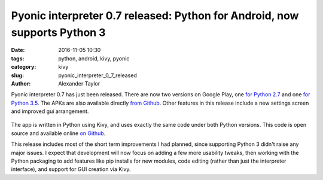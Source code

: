 Pyonic interpreter 0.7 released: Python for Android, now supports Python 3
##########################################################################

:date: 2016-11-05 10:30
:tags: python, android, kivy, pyonic
:category: kivy
:slug: pyonic_interpreter_0_7_released
:author: Alexander Taylor

Pyonic interpreter 0.7 has just been released. There are now two
versions on Google Play, one `for Python 2.7
<https://play.google.com/store/apps/details?id=net.inclem.pyonicinterpreter>`__
and one `for Python 3.5
<https://play.google.com/store/apps/details?id=net.inclem.pyonicinterpreter3>`__. The
APKs are also available directly `from Github
<https://github.com/inclement/Pyonic-interpreter/releases/tag/v0.7>`__. Other
features in this release include a new settings screen and improved
gui arrangement.

.. figure:: {filename}/media/pyonic_0_7_images.png
   :alt: Three screenshots of Pyonic interpreter.
   :align: center
   :width: 700px

The app is written in Python using Kivy, and uses exactly the same
code under both Python versions. This code is open source and
available online `on Github
<https://github.com/inclement/Pyonic-interpreter>`__.

This release includes most of the short term improvements I had
planned, since supporting Python 3 didn't raise any major issues. I
expect that development will now focus on adding a few more usability
tweaks, then working with the Python packaging to add features like
pip installs for new modules, code editing (rather than just the
interpreter interface), and support for GUI creation via Kivy.

